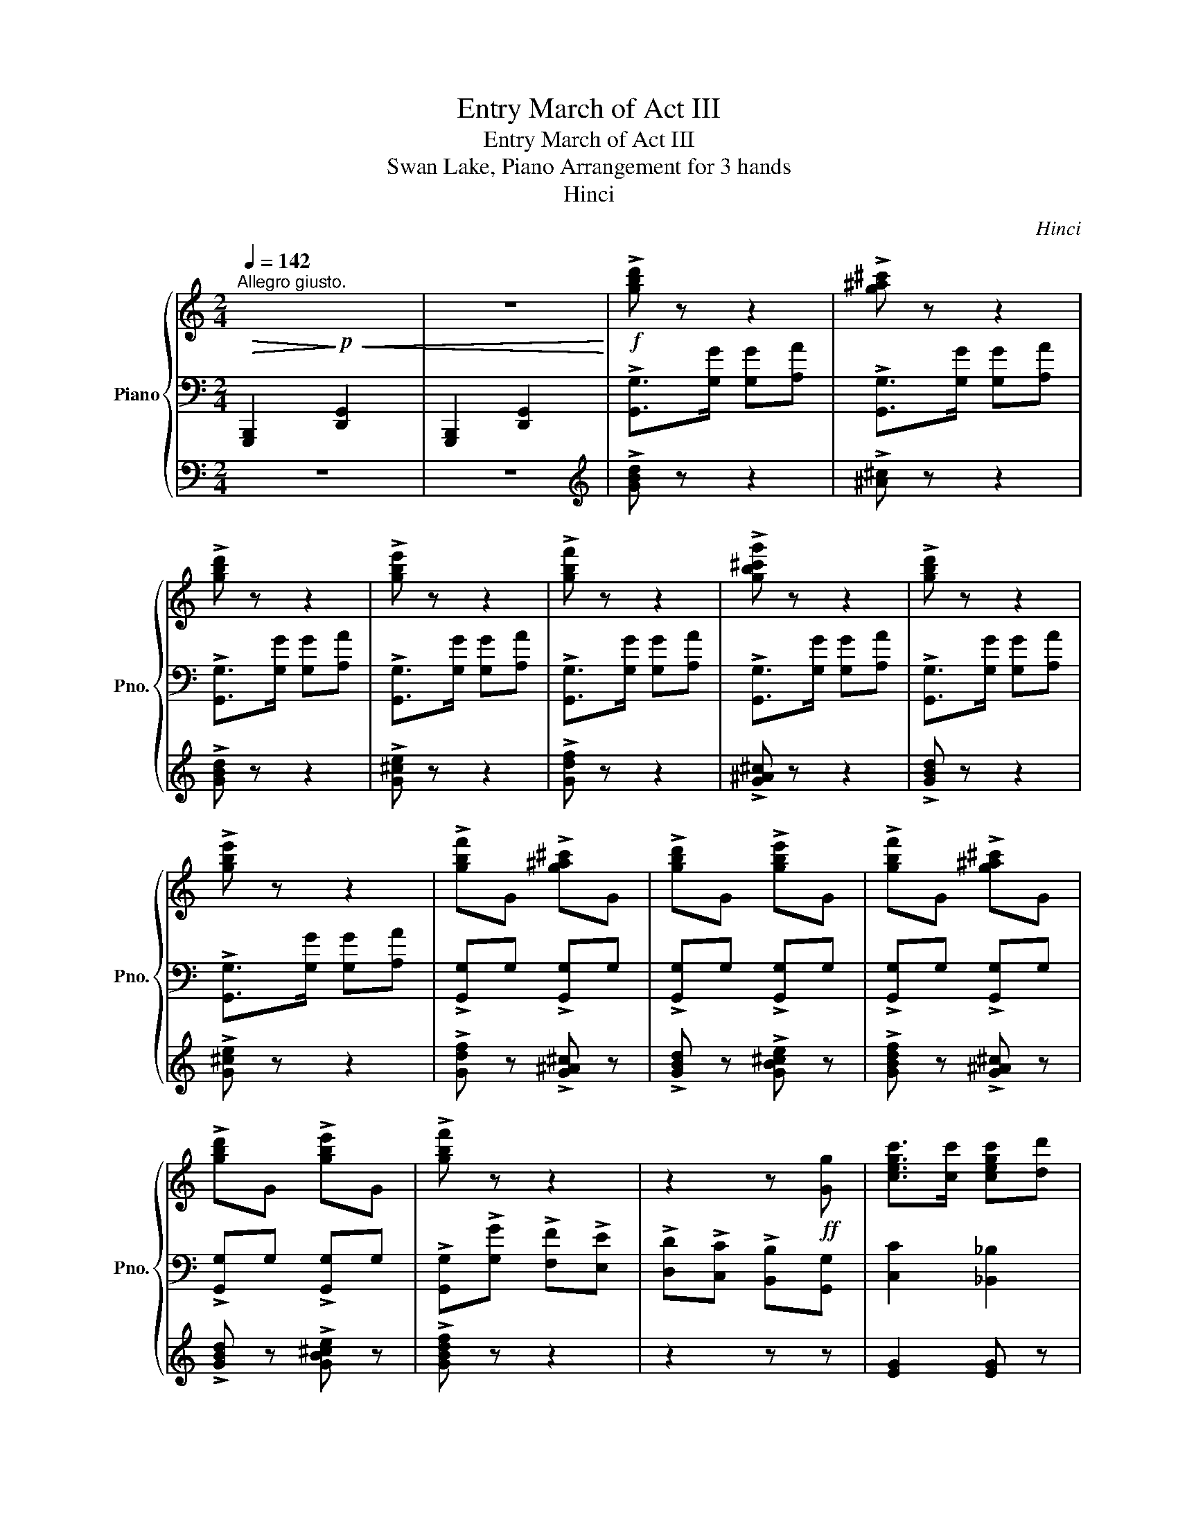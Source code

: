 X:1
T:Entry March of Act III
T:Entry March of Act III
T:Swan Lake, Piano Arrangement for 3 hands
T:Hinci
C:Hinci
%%score { ( 1 4 ) | 2 | ( 3 5 ) }
L:1/8
Q:1/4=142
M:2/4
K:C
V:1 treble nm="Piano" snm="Pno."
V:4 treble 
V:2 bass 
V:3 bass 
V:5 bass 
V:1
"^Allegro giusto."!>(! xx!>)!!p!!<(! xx | z4!<)! |!f! !>![gbd'] z z2 | !>![g^a^c'] z z2 | %4
 !>![gbd'] z z2 | !>![gbe'] z z2 | !>![gbf'] z z2 | !>![gb^c'g'] z z2 | !>![gbd'] z z2 | %9
 !>![gbe'] z z2 | !>![gbf']G !>![g^a^c']G | !>![gbd']G !>![gbe']G | !>![gbf']G !>![g^a^c']G | %13
 !>![gbd']G !>![gbe']G | !>![gbf'] z z2 | z2 z!ff! [Gg] | [cegc']>[cc'] [cegc'][dd'] | %17
 [ea^c'e']3 [ee'] | [dad'][cc'] [Bgb][dd'] | [cgc'][Bb] [A^fa][cc'] | [Bfb][Aa] [Gfg][Aa] | %21
 [Geg][Aa] [Geg][cc'] | [d^fd'][ee'] [dfd'][ee'] | (d'/e'/g'/f'/ e'/d'/c'/b/) | %24
 [cegc']>[cc'] [cegc'][dd'] | [ea^c'e']3 [ee'] | [dad'][cc'] [Bgb][dd'] | [cgc'][Bb] [A^fa][cc'] | %28
 [Bfb][Aa] [Gfg][Aa] | [Geg][Aa] [Geg][cc'] | [d^fd'][ee'] [dfd'][ee'] | %31
 (c'/e'/g'/e'/ c'/b/c'/d'/ | e')!mf![B,DE] [CEA][E^GB] | ce/d/ cB | A^G EG | A^G EG | AE AB | %37
 ce/d/ cB | A^G EG | A^G EG | [CEA][Ee] [Aa][Bb] | [cc'][ee']/[dd']/ [cc'][Bb] | %42
 [Aa][^G^g] [Ee][Gg] | [Aa][^G^g] [Ee][Gg] | [Aa][Ee] [Aa][Bb] | [cc'][ee']/[dd']/ [cc'][Bb] | %46
 [Aa][^G^g] [Ee][Gg] | [Aa][^G^g] [Ee][Gg] |!f! [Acea]e ab | [ceac']d'/c'/ b[Ada] | %50
 [d^gb] z [cea] z | [Ae] z [Ad^f] z | [Bdg]e ab | [ceac']d'/c'/ b[Ada] | [d^gb] z [cea] z | %55
 [Ae] z [Ad^f] z | [Bdg] z/ [G,G]/ [G,G][A,A] |!f! !>![g^a^c'] z z2 | !>![gbd'] z z2 | %59
 !>![gbe'] z z2 | !>![gbf'] z z2 | !>![gb^c'g'] z z2 | !>![gbd'] z z2 | !>![gbe'] z z2 | %64
 !>![gbf']G !>![g^a^c']G | !>![gbd']G !>![gbe']G | !>![gbf']G !>![g^a^c']G | %67
 !>![gbd']G !>![gbe']G | !>![gbf'] z z2 | z2 z!ff! [Gg] | [cegc']>[cc'] [cegc'][dd'] | %71
 [ea^c'e']3 [ee'] | [dad'][cc'] [Bgb][dd'] | [cgc'][Bb] [A^fa][cc'] | [Bfb][Aa] [Gfg][Aa] | %75
 [Geg][Aa] [Geg][cc'] | [d^fd'][ee'] [dfd'][ee'] | (d'/e'/g'/f'/ e'/d'/c'/b/) | %78
 [cegc']>[cc'] [cegc'][dd'] | [ea^c'e']3 [ee'] | [dad'][cc'] [Bgb][dd'] | [cgc'][Bb] [A^fa][cc'] | %82
 [Bfb][Aa] [Gfg][Aa] | [Geg][Aa] [Geg][cc'] | [d^fd'][ee'] [dfd'][ee'] | [cec'] z!mf! [E_Bc]2 | %86
 [DF]2 [EG]2 | [FA]2 [Ec]2 | [DF]2 (3([EG][DF][EG]) | [FA]2 [Ec]2 | [DF]2 [EG]2 | [FA]2 [Ec]2 | %92
 [DF]2 (3([EG][FA][EG]) | [A,CF]2!f! [_Bec']2 | [Fdf]2 [Geg]2 | [Afa]2 [ec']2 | %96
 [Fdf]2 (3([Geg][Fdf][Geg]) | [Afa]2 [ec']2 | [Fdf]2 [Geg]2 | [Afa]2 [ec']2 | %100
 [Fdf]2 (3([Geg][Afa][Geg]) | [FAcf]2 z2 | [F^df]4 | ([Ee]2 [^F^f]2 | [^Ge^g]2 [Aea]2) | z4 | %106
 [Aga]4 | ([Gg]2 [Aa]2 | [Bgb]2 [cgc']2) | z2 [cg_bc'] z | z2 [cg_bc'] z | z2 [EG_B] z | %112
 z2 [CG_B] z |!f! c>[Cc] [Cc][Dd] | [Ee]>[Ee] [Ee][Gg] |!>(! [cc']>[cc'] [cc'][cc']!>)! | %116
!mf! z2 [E_Bc]2 | [DF]2 [EG]2 | [FA]2 [Ec]2 | [DF]2 (3([EG][DF][EG]) | [FA]2 [Ec]2 | [DF]2 [EG]2 | %122
 [FA]2 [Ec]2 | [DF]2 (3([EG][FA][EG]) | [A,CF]2!f! [_Bec']2 | [Fdf]2 [Geg]2 | [Afa]2 [ec']2 | %127
 [Fdf]2 (3([Geg][Fdf][Geg]) | [Afa]2 [ec']2 | [Fdf]2 [Geg]2 | [Afa]2 [gc']2 | %131
 !>![dd']2 (3([dd'][ee'][dd']) |!f! !>![gbg'] z/ [G,G]/ [G,G][A,A] | [G,G]>[G,G] [G,G][A,A] | %134
!f! !>![g^a^c'] z z2 | !>![gbd'] z z2 | !>![gbe'] z z2 | !>![gbf'] z z2 | !>![gb^c'g'] z z2 | %139
 !>![gbd'] z z2 | !>![gbe'] z z2 | !>![gbf']G !>![g^a^c']G | !>![gbd']G !>![gbe']G | %143
 !>![gbf']G !>![g^a^c']G | !>![gbd']G !>![gbe']G | !>![gbf'] z z2 | z2 z!ff! [Gg] | %147
 [cegc']>[cc'] [cegc'][dd'] | [ea^c'e']3 [ee'] | [dad'][cc'] [Bgb][dd'] | [cgc'][Bb] [A^fa][cc'] | %151
 [Bfb][Aa] [Gfg][Aa] | [Geg][Aa] [Geg][cc'] | [d^fd'][ee'] [dfd'][ee'] | %154
 (d'/e'/g'/f'/ e'/d'/c'/b/) | [cegc']>[cc'] [cegc'][dd'] | [ea^c'e']3 [ee'] | %157
 [dad'][cc'] [Bgb][dd'] | [cgc'][Bb] [A^fa][cc'] | [Bfb][Aa] [Gfg][Aa] | [Geg][Aa] [Geg][cc'] | %161
 [d^fd'][ee'] [dfd'][ee'] | (c'/b/c'/d'/ e'/d'/e'/f'/) | [gg']4 | (c'/b/c'/d'/ e'/d'/e'/f'/) | %165
 [gg'-]4 | g'/(e'/f'/g'/ a'/g'/f'/e'/ | f'/)(d'/e'/f'/ g'/f'/e'/d'/ | e'/)(e'/f'/g'/ a'/g'/f'/e'/ | %169
 f'/)(d'/e'/f'/ g'/f'/e'/d'/ | [cec']) z!ff! !>!d/d'/g/g'/ | !>!e/e'/g/g'/ !>!d/d'/g/g'/ | %172
 !>!e/e'/g/g'/ !>!d/d'/g/g'/ | !>!e/e'/g/g'/ !>!d/d'/g/g'/ | %174
[Q:1/4=118] [cec']2[Q:1/4=100] [cec']2 | !>![CEc]4- | [CEc]4 |] %177
V:2
 !///-![G,,,B,,,]2 [D,,G,,]2 | !///-![G,,,B,,,]2 [D,,G,,]2 | !>![G,,G,]>[G,G] [G,G][A,A] | %3
 !>![G,,G,]>[G,G] [G,G][A,A] | !>![G,,G,]>[G,G] [G,G][A,A] | !>![G,,G,]>[G,G] [G,G][A,A] | %6
 !>![G,,G,]>[G,G] [G,G][A,A] | !>![G,,G,]>[G,G] [G,G][A,A] | !>![G,,G,]>[G,G] [G,G][A,A] | %9
 !>![G,,G,]>[G,G] [G,G][A,A] | !>![G,,G,]G, !>![G,,G,]G, | !>![G,,G,]G, !>![G,,G,]G, | %12
 !>![G,,G,]G, !>![G,,G,]G, | !>![G,,G,]G, !>![G,,G,]G, | !>![G,,G,]!>![G,G] !>![F,F]!>![E,E] | %15
 !>![D,D]!>![C,C] !>![B,,B,][G,,G,] | [C,C]2 [_B,,_B,]2 | [A,,A,]2 [G,,G,]2 | %18
 [^F,,^F,] z [=F,,=F,] z | [E,,E,] z [_E,,_E,] z | [D,,D,] z [_D,,_D,] z | %21
 [C,,C,] z [_B,,,_B,,] z | A,, z _A,, z | [G,,D,G,] z z2 | [C,C]2 [_B,,_B,]2 | [A,,A,]2 [G,,G,]2 | %26
 [^F,,^F,] z [=F,,=F,] z | [E,,E,] z [_E,,_E,] z | [D,,D,] z [_D,,_D,] z | %29
 [C,,C,] z [_B,,,_B,,] z | A,, z _A,, z | !>![C,,C,] z z2 | [E,,E,]E, A,E, | !/-!A,2 E,2 | %34
 !/-!A,2 E,2 | !/-!A,2 E,2 | !/-!A,2 E,2 | !/-!A,2 E,2 | !/-!A,2 E,2 | !/-!A,2 E,2 | !/-!A,2 E,2 | %41
 !/-!A,2 E,2 | !/-!A,2 E,2 | !/-!A,2 E,2 | !/-!A,2 E,2 | !/-!A,2 E,2 | !/-!A,2 E,2 | !/-!A,2 E,2 | %48
 [A,,A,] z z2 | [G,,G,] z z [^F,,^F,] | [F,,F,][E,,E,] [A,,A,][B,,B,] | %51
 [C,C][D,D]/[C,C]/ [B,,B,][A,,A,] | [G,,G,] z z2 | [G,,G,] z z [^F,,^F,] | %54
 [F,,F,][E,,E,] [A,,A,][B,,B,] | [C,C][D,D]/[C,C]/ [B,,B,][A,,A,] | %56
!mf! !///-![G,,,B,,,]2 [D,,G,,]2 | !>![G,,G,]>[G,G] [G,G][A,A] | !>![G,,G,]>[G,G] [G,G][A,A] | %59
 !>![G,,G,]>[G,G] [G,G][A,A] | !>![G,,G,]>[G,G] [G,G][A,A] | !>![G,,G,]>[G,G] [G,G][A,A] | %62
 !>![G,,G,]>[G,G] [G,G][A,A] | !>![G,,G,]>[G,G] [G,G][A,A] | !>![G,,G,]G, !>![G,,G,]G, | %65
 !>![G,,G,]G, !>![G,,G,]G, | !>![G,,G,]G, !>![G,,G,]G, | !>![G,,G,]G, !>![G,,G,]G, | %68
 !>![G,,G,]!>![G,G] !>![F,F]!>![E,E] | !>![D,D]!>![C,C] !>![B,,B,][G,,G,] | [C,C]2 [_B,,_B,]2 | %71
 [A,,A,]2 [G,,G,]2 | [^F,,^F,] z [=F,,=F,] z | [E,,E,] z [_E,,_E,] z | [D,,D,] z [_D,,_D,] z | %75
 [C,,C,] z [_B,,,_B,,] z | A,, z _A,, z | [G,,D,G,] z z2 | [C,C]2 [_B,,_B,]2 | [A,,A,]2 [G,,G,]2 | %80
 [^F,,^F,] z [=F,,=F,] z | [E,,E,] z [_E,,_E,] z | [D,,D,] z [_D,,_D,] z | %83
 [C,,C,] z [_B,,,_B,,] z | A,, z _A,, z | [C,,C,] z C,2 | F,2 C,2 | F,2 C,2 | F,2 C,2 | F,2 C,2 | %90
 F,2 C,2 | F,2 C,2 | F,2 C,2 | [F,,F,]2 [C,,C,]2 | [F,,F,]2 [C,,C,]2 | [F,,F,]2 [C,,C,]2 | %96
 [F,,F,]2 [C,,C,]2 | [F,,F,]2 [C,,C,]2 | [F,,F,]2 [C,,C,]2 | [F,,F,]2 [C,,C,]2 | %100
 [F,,F,]2 [C,,C,]2 |!mf! F,>!8vb(![F,,,F,,] [F,,,F,,][G,,,G,,] | %102
 [A,,,A,,]>[A,,,A,,] [A,,,A,,][B,,,B,,] | [C,,C,]>[C,,C,] [C,,C,][D,,D,]!8vb)! | %104
 E,/D,/C,/B,,/ C,/D,/C,/B,,/ |!8vb(! [A,,,A,,]>[A,,,A,,] [A,,,A,,][B,,,B,,] | %106
 [C,,C,]>[C,,C,] [C,,C,][D,,D,] | [E,,E,]>[E,,E,] [E,,E,][F,,F,]!8vb)! | %108
 G,/A,/G,/F,/ E,/F,/E,/D,/ | C,>C, C,D, | E,>E, E,G, |!f! C>[C,C] [C,C][D,D] | %112
 [E,E]>[E,E] [E,E][G,G] | z2!mf! [C,E,G,_B,] z | z2 [C,E,G,_B,] z | z4 | z2 C,2 | F,2 C,2 | %118
 F,2 C,2 | F,2 C,2 | F,2 C,2 | F,2 C,2 | F,2 C,2 | F,2 C,2 | [F,,F,]2 [C,,C,]2 | %125
 [F,,F,]2 [C,,C,]2 | [F,,F,]2 [C,,C,]2 | [F,,F,]2 [C,,C,]2 | [F,,F,]2 [C,,C,]2 | %129
 [F,,F,]2 [C,,C,]2 | [F,,F,]2 [E,,E,]2 | !>![D,,D,]2 _A,,2 | %132
 !>![B,,G,B,]!mf! !///-![G,,,B,,,]3/2 [D,,G,,]3/2 | !///-![G,,,B,,,]2 [D,,G,,]2 | %134
 !>![G,,G,]>[G,G] [G,G][A,A] | !>![G,,G,]>[G,G] [G,G][A,A] | !>![G,,G,]>[G,G] [G,G][A,A] | %137
 !>![G,,G,]>[G,G] [G,G][A,A] | !>![G,,G,]>[G,G] [G,G][A,A] | !>![G,,G,]>[G,G] [G,G][A,A] | %140
 !>![G,,G,]>[G,G] [G,G][A,A] | !>![G,,G,]G, !>![G,,G,]G, | !>![G,,G,]G, !>![G,,G,]G, | %143
 !>![G,,G,]G, !>![G,,G,]G, | !>![G,,G,]G, !>![G,,G,]G, | !>![G,,G,]!>![G,G] !>![F,F]!>![E,E] | %146
 !>![D,D]!>![C,C] !>![B,,B,][G,,G,] | [C,C]2 [_B,,_B,]2 | [A,,A,]2 [G,,G,]2 | %149
 [^F,,^F,] z [=F,,=F,] z | [E,,E,] z [_E,,_E,] z | [D,,D,] z [_D,,_D,] z | %152
 [C,,C,] z [_B,,,_B,,] z | A,, z _A,, z | [G,,D,G,] z z2 | [C,C]2 [_B,,_B,]2 | [A,,A,]2 [G,,G,]2 | %157
 [^F,,^F,] z [=F,,=F,] z | [E,,E,] z [_E,,_E,] z | [D,,D,] z [_D,,_D,] z | %160
 [C,,C,] z [_B,,,_B,,] z | A,, z _A,, z | [C,,C,] z z2 | z G,, [C,,C,]G,, | [C,,C,] z z2 | %165
 z G,, [C,,C,]G,, | [C,,C,] z A,,2 | [D,,D,]2 G,,2 | [C,,C,] z A,,2 | [D,,D,]2 G,,2 | %170
 [C,,C,] z !>![G,,D,G,]2 | !>![C,E,]2 !>![G,,D,G,]2 | !>![C,E,]2 !>![G,,D,G,]2 | %173
 !>![C,E,]2 !>![G,,D,G,]2 | C,2 [G,,C,G,]2 | !///-!C,,2 C,2 | !///-!C,,2 C,2 |] %177
V:3
 z4 | z4 |[K:treble] !>![GBd] z z2 | !>![^A^c] z z2 | !>![GBd] z z2 | !>![G^ce] z z2 | %6
 !>![Gdf] z z2 | !>![G^A^c] z z2 | !>![GBd] z z2 | !>![G^ce] z z2 | !>![Gdf] z !>![G^A^c] z | %11
 !>![GBd] z !>![GB^ce] z | !>![GBdf] z !>![G^A^c] z | !>![GBd] z !>![GB^ce] z | !>![GBdf] z z2 | %15
 z2 z z | [EG]2 [EG] z | [^CA]4 | [DA] z [B,DG] z | [G,G] z [^F,^F] z | [F,F] z [F,F] z | %21
 [G,E] z [CG] z | [CD]E [CD]E | (d/e/g/f/ e/d/c/B/) | [EG]2 [EG] z | [^CA]4 | [DA] z [B,DG] z | %27
 [G,G] z [^F,^F] z | [F,F] z [F,F] z | [G,E] z [CG] z | [CD]E [CD]E | (e/e/g/e/ c/B/c/d/ | %32
 e) z z2 | z4 | z4 | z4 | !>!E>!>!E !>!E z | z4 | z4 | !>!E>!>!E !>!E z | z4 | z4 | %42
 !>![Ee]>!>![Ee] !>![Ee] z | z4 | !>![Ee]>!>![Ee] !>![Ee] z | z4 | z4 | !>![Ee]>!>![Ee] !>![Ee] z | %48
 z4 | [CEA] z z [DA] | [D^GB] z [CEA] z | [EA] z [D^F] z | [B,DG] z z2 | [CEA] z z [DA] | %54
 [D^GB] z [CEA] z | [EA] z [D^F] z | [B,DG] z z2 | !>![^A^c] z z2 | !>![GBd] z z2 | %59
 !>![G^ce] z z2 | !>![Gdf] z z2 | !>![G^A^c] z z2 | !>![GBd] z z2 | !>![G^ce] z z2 | %64
 !>![Gdf] z !>![G^A^c] z | !>![GBd] z !>![GB^ce] z | !>![GBdf] z !>![G^A^c] z | %67
 !>![GBd] z !>![GB^ce] z | !>![GBdf] z z2 | z2 z z | [EG]2 [EG] z | [^CA]4 | [DA] z [B,DG] z | %73
 [G,G] z [^F,^F] z | [F,F] z [F,F] z | [G,E] z [CG] z | [CD]E [CD]E | (d/e/g/f/ e/d/c/B/) | %78
 [EG]2 [EG] z | [^CA]4 | [DA] z [B,DG] z | [G,G] z [^F,^F] z | [F,F] z [F,F] z | [G,E] z [CG] z | %84
 [CD]E [CD]E | z4 | z4 | z4 | z4 | z4 | z4 | z4 | z4 | z4 | z4 | z4 | z4 | z4 | z4 | z4 | z4 | z4 | %102
 z4 | z4 | z4 | z4 | z4 | z4 | z4 | z4 | z4 | z4 | z4 | z4 | z4 | z4 | [cc']>!mp![cc'] [cc'][cc'] | %117
 [cc']>[cc'] [cc'][cc'] | [cc']>[cc'] [cc'][cc'] | [cc']>[cc'] [cc'][cc'] | %120
 [cc']>[cc'] [cc'][cc'] | [cc']>[cc'] [cc'][cc'] | [cc']>[cc'] [cc'][cc'] | %123
 [cc']>[cc'] [cc'][cc'] | [cc']>[cc'] [cc']2 | z4 | z4 | z4 | z4 | z4 | z4 | z4 | z4 | z4 | %134
 !>![^A^c] z z2 | !>![GBd] z z2 | !>![G^ce] z z2 | !>![Gdf] z z2 | !>![G^A^c] z z2 | %139
 !>![GBd] z z2 | !>![G^ce] z z2 | !>![Gdf] z !>![G^A^c] z | !>![GBd] z !>![GB^ce] z | %143
 !>![GBdf] z !>![G^A^c] z | !>![GBd] z !>![GB^ce] z | !>![GBdf] z z2 | z2 z z | [EG]2 [EG] z | %148
 [^CA]4 | [DA] z [B,DG] z | [G,G] z [^F,^F] z | [F,F] z [F,F] z | [G,E] z [CG] z | [CD]E [CD]E | %154
 (d/e/g/f/ e/d/c/B/) | [EG]2 [EG] z | [^CA]4 | [DA] z [B,DG] z | [G,G] z [^F,^F] z | %159
 [F,F] z [F,F] z | [G,E] z [CG] z | [CD]E [CD]E | (c/B/c/d/ e/d/e/f/) | z4 | (c/B/c/d/ e/d/e/f/) | %165
 z4 | z/ (e/f/g/ a/g/f/e/ | f/)(d/e/f/ g/f/e/d/ | e/)(e/f/g/ a/g/f/e/ | f/)(d/e/f/ g/f/e/d/) | %170
 c/c'/g/g'/ !trill(!Tg'2- | g'4- | !trill)!g'4- | g'4({^f'g')} | [CE]2 [CE]2 | z4 | z4 |] %177
V:4
 x4 | x4 | x4 | x4 | x4 | x4 | x4 | x4 | x4 | x4 | x4 | x4 | x4 | x4 | x4 | x4 | x4 | x4 | x4 | %19
 x4 | x4 | x4 | x4 | x4 | x4 | x4 | x4 | x4 | x4 | x4 | x4 | x4 | x4 | [EA][FA] [EA][D^G] | %34
 [CE][B,E] [A,C][B,E] | [CE][B,E] [A,C][B,E] | [CE][B,D] [CE][E^G] | [EA][FA] [EA][D^G] | %38
 [CE][B,E] [A,C][B,E] | [CE][B,E] [A,C][B,E] | z [Bd] [ce][e^g] | [ea][fa] [ea][d^g] | %42
 [ce][Be] [Ac][Be] | [ce][Be] [Ac][Be] | [ce][Bd] [ce][e^g] | [ea][fa] [ea][d^g] | %46
 [ce][Be] [Ac][Be] | [ce][Be] [Ac][Be] | x4 | x4 | x4 | x4 | x4 | x4 | x4 | x4 | x4 | x4 | x4 | %59
 x4 | x4 | x4 | x4 | x4 | x4 | x4 | x4 | x4 | x4 | x4 | x4 | x4 | x4 | x4 | x4 | x4 | x4 | x4 | %78
 x4 | x4 | x4 | x4 | x4 | x4 | x4 | x4 | A,2 _B,2 | C2 _B,2 | A,2 _B,2 | C2 _B,2 | A,2 _B,2 | %91
 C2 _B,2 | A,2 _B,2 | x4 | A2 _B2 | c2 _B2 | A2 _B2 | c2 _B2 | A2 _B2 | c2 _B2 | A2 _B2 | x4 | x4 | %103
 x4 | x4 | x4 | x4 | x4 | x4 | x4 | x4 | x4 | x4 | x4 | x4 | x4 | x4 | A,2 _B,2 | C2 _B,2 | %119
 A,2 _B,2 | C2 _B,2 | A,2 _B,2 | C2 _B,2 | A,2 _B,2 | x4 | A2 _B2 | c2 _B2 | A2 _B2 | c2 _B2 | %129
 A2 _B2 | c2 c2 | [^fc']2 [fc']2 | x4 | x4 | x4 | x4 | x4 | x4 | x4 | x4 | x4 | x4 | x4 | x4 | x4 | %145
 x4 | x4 | x4 | x4 | x4 | x4 | x4 | x4 | x4 | x4 | x4 | x4 | x4 | x4 | x4 | x4 | x4 | x4 | %163
 z [Bdg] [ceg][Bdg] | [ceg] z z2 | z [Bdg] [ceg][Bdg] | x4 | a2 g2 | x4 | a2 g2 | x4 | x4 | x4 | %173
 x4 | x4 | x4 | x4 |] %177
V:5
 x4 | x4 |[K:treble] x4 | x4 | x4 | x4 | x4 | x4 | x4 | x4 | x4 | x4 | x4 | x4 | x4 | x4 | x4 | %17
 x4 | x4 | x4 | x4 | x4 | x4 | x4 | x4 | x4 | x4 | x4 | x4 | x4 | x4 | x4 | x4 | x4 | x4 | x4 | %36
 x4 | x4 | x4 | x4 | x4 | x4 | x4 | x4 | x4 | x4 | x4 | x4 | x4 | x4 | x4 | x4 | x4 | x4 | x4 | %55
 x4 | x4 | x4 | x4 | x4 | x4 | x4 | x4 | x4 | x4 | x4 | x4 | x4 | x4 | x4 | x4 | x4 | x4 | x4 | %74
 x4 | x4 | x4 | x4 | x4 | x4 | x4 | x4 | x4 | x4 | x4 | x4 | x4 | x4 | x4 | x4 | x4 | x4 | x4 | %93
 x4 | x4 | x4 | x4 | x4 | x4 | x4 | x4 | x4 | x4 | x4 | x4 | x4 | x4 | x4 | x4 | x4 | x4 | x4 | %112
 x4 | x4 | x4 | x4 | x4 | x4 | x4 | x4 | x4 | x4 | x4 | x4 | x4 | x4 | x4 | x4 | x4 | x4 | x4 | %131
 x4 | x4 | x4 | x4 | x4 | x4 | x4 | x4 | x4 | x4 | x4 | x4 | x4 | x4 | x4 | x4 | x4 | x4 | x4 | %150
 x4 | x4 | x4 | x4 | x4 | x4 | x4 | x4 | x4 | x4 | x4 | x4 | x4 | x4 | x4 | x4 | [ceg] z [^ce]2 | %167
 d2 [Bd]2 | c2 [^ce]2 | d2 [Bd]2 | x4 | x4 | x4 | x4 | x4 | x4 | x4 |] %177

